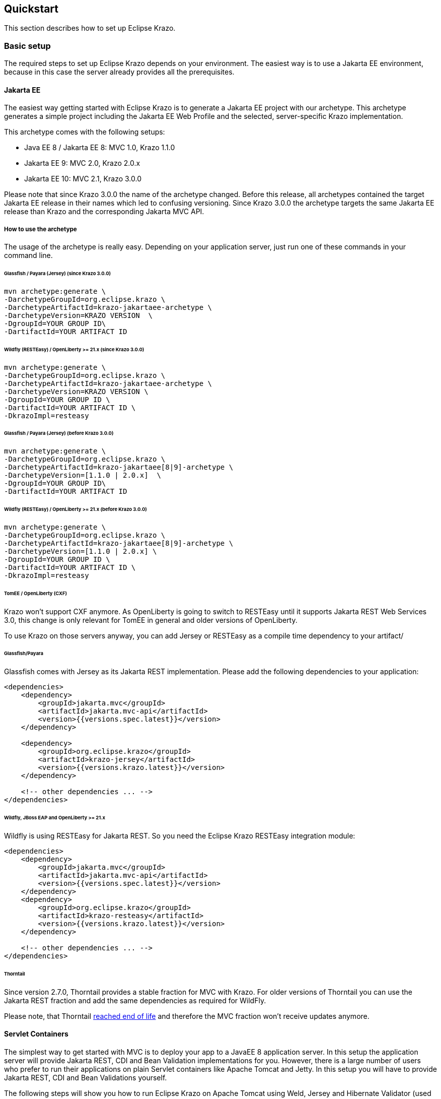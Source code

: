 ////

    Copyright (c) 2019-2022 Eclipse Krazo committers and contributors

    Licensed under the Apache License, Version 2.0 (the "License");
    you may not use this file except in compliance with the License.
    You may obtain a copy of the License at

        http://www.apache.org/licenses/LICENSE-2.0

    Unless required by applicable law or agreed to in writing, software
    distributed under the License is distributed on an "AS IS" BASIS,
    WITHOUT WARRANTIES OR CONDITIONS OF ANY KIND, either express or implied.
    See the License for the specific language governing permissions and
    limitations under the License.

    SPDX-License-Identifier: Apache-2.0

////
== Quickstart

This section describes how to set up Eclipse Krazo.

=== Basic setup

The required steps to set up Eclipse Krazo depends on your environment. The easiest way is to
use a Jakarta EE environment, because in this case the server already provides all the
prerequisites.

==== Jakarta EE

The easiest way getting started with Eclipse Krazo is to generate a Jakarta EE project with our
archetype. This archetype generates a simple project including the Jakarta EE Web Profile and the selected,
server-specific Krazo implementation.

This archetype comes with the following setups:

- Java EE 8 / Jakarta EE 8: MVC 1.0, Krazo 1.1.0
- Jakarta EE 9: MVC 2.0, Krazo 2.0.x
- Jakarta EE 10: MVC 2.1, Krazo 3.0.0

Please note that since Krazo 3.0.0 the name of the archetype changed. Before this release, all archetypes contained the target Jakarta EE release in their names which led to confusing versioning. Since Krazo 3.0.0 the archetype targets the same Jakarta EE release than Krazo and the corresponding Jakarta MVC API.

===== How to use the archetype

The usage of the archetype is really easy. Depending on your application server, just run one of these commands in your command line.

====== Glassfish / Payara (Jersey) (since Krazo 3.0.0)

[source, subs="attributes"]
----
mvn archetype:generate \
-DarchetypeGroupId=org.eclipse.krazo \
-DarchetypeArtifactId=krazo-jakartaee-archetype \
-DarchetypeVersion=KRAZO VERSION  \
-DgroupId=YOUR GROUP ID\
-DartifactId=YOUR ARTIFACT ID
----

====== Wildfly (RESTEasy) / OpenLiberty >= 21.x (since Krazo 3.0.0)

[source, subs="attributes"]
----
mvn archetype:generate \
-DarchetypeGroupId=org.eclipse.krazo \
-DarchetypeArtifactId=krazo-jakartaee-archetype \
-DarchetypeVersion=KRAZO VERSION \
-DgroupId=YOUR GROUP ID \
-DartifactId=YOUR ARTIFACT ID \
-DkrazoImpl=resteasy
----

====== Glassfish / Payara (Jersey) (before Krazo 3.0.0)

[source, subs="attributes"]
----
mvn archetype:generate \
-DarchetypeGroupId=org.eclipse.krazo \
-DarchetypeArtifactId=krazo-jakartaee[8|9]-archetype \
-DarchetypeVersion=[1.1.0 | 2.0.x]  \
-DgroupId=YOUR GROUP ID\
-DartifactId=YOUR ARTIFACT ID
----

====== Wildfly (RESTEasy) / OpenLiberty >= 21.x (before Krazo 3.0.0)

[source, subs="attributes"]
----
mvn archetype:generate \
-DarchetypeGroupId=org.eclipse.krazo \
-DarchetypeArtifactId=krazo-jakartaee[8|9]-archetype \
-DarchetypeVersion=[1.1.0 | 2.0.x] \
-DgroupId=YOUR GROUP ID \
-DartifactId=YOUR ARTIFACT ID \
-DkrazoImpl=resteasy
----

====== TomEE / OpenLiberty (CXF)
Krazo won't support CXF anymore. As OpenLiberty is going to switch to RESTEasy until it supports Jakarta REST Web Services 3.0, this change is only relevant for TomEE in general and older versions of OpenLiberty.

To use Krazo on those servers anyway, you can add Jersey or RESTEasy as a compile time dependency to your artifact/

====== Glassfish/Payara

Glassfish comes with Jersey as its Jakarta REST implementation. Please add the following dependencies to your
application:

[source,xml]
----
<dependencies>
    <dependency>
        <groupId>jakarta.mvc</groupId>
        <artifactId>jakarta.mvc-api</artifactId>
        <version>{{versions.spec.latest}}</version>
    </dependency>

    <dependency>
        <groupId>org.eclipse.krazo</groupId>
        <artifactId>krazo-jersey</artifactId>
        <version>{{versions.krazo.latest}}</version>
    </dependency>

    <!-- other dependencies ... -->
</dependencies>
----

====== Wildfly, JBoss EAP and OpenLiberty >= 21.x

Wildfly is using RESTEasy for Jakarta REST. So you need the Eclipse Krazo RESTEasy integration module:

[source,xml]
----
<dependencies>
    <dependency>
        <groupId>jakarta.mvc</groupId>
        <artifactId>jakarta.mvc-api</artifactId>
        <version>{{versions.spec.latest}}</version>
    </dependency>
    <dependency>
        <groupId>org.eclipse.krazo</groupId>
        <artifactId>krazo-resteasy</artifactId>
        <version>{{versions.krazo.latest}}</version>
    </dependency>

    <!-- other dependencies ... -->
</dependencies>
----

====== Thorntail

Since version 2.7.0, Thorntail provides a stable fraction for MVC with Krazo. For older versions of Thorntail you can use the Jakarta REST fraction and add
the same dependencies as required for WildFly.

Please note, that Thorntail link:https://thorntail.io/posts/the-end-of-an-era/[reached end of life] and therefore the MVC fraction won't receive updates anymore.

==== Servlet Containers

The simplest way to get started with MVC is to deploy your app to a JavaEE 8 application server.
In this setup the application server will provide Jakarta REST, CDI and Bean Validation implementations
for you. However, there is a large number of users who prefer to run their applications on plain Servlet containers
like Apache Tomcat and Jetty. In this setup you will have to provide Jakarta REST, CDI and Bean Validations
yourself.

The following steps will show you how to run Eclipse Krazo on Apache Tomcat using Weld, Jersey and Hibernate Validator (used by Jersey Bean Validation).

=== Required dependencies

The following `pom.xml` example shows the dependency configuration for your application. Please use the corresponding versions according to the Jakarta EE platform you target.

[source,xml]
----
<dependencies>
    <dependency>
        <groupId>jakarta.ws.rs</groupId>
        <artifactId>jakarta.ws.rs-api</artifactId>
        <scope>compile</scope>
    </dependency>

    <dependency>
        <groupId>org.glassfish.jersey.core</groupId>
        <artifactId>jersey-server</artifactId>
    </dependency>

    <dependency>
        <groupId>org.glassfish.jersey.core</groupId>
        <artifactId>jersey-common</artifactId>
        <scope>compile</scope>
    </dependency>

    <dependency>
        <groupId>org.glassfish.jersey.containers</groupId>
        <artifactId>jersey-container-servlet</artifactId>
    </dependency>

    <dependency>
        <groupId>org.glassfish.jersey.inject</groupId>
        <artifactId>jersey-hk2</artifactId>
    </dependency>

    <dependency>
        <groupId>jakarta.validation</groupId>
        <artifactId>jakarta.validation-api</artifactId>
        <scope>compile</scope>
    </dependency>

    <dependency>
        <groupId>org.glassfish.jersey.ext</groupId>
        <artifactId>jersey-bean-validation</artifactId>
    </dependency>

    <dependency>
        <groupId>jakarta.enterprise</groupId>
        <artifactId>jakarta.enterprise.cdi-api</artifactId>
        <scope>compile</scope>
    </dependency>

    <dependency>
        <groupId>org.jboss.weld.servlet</groupId>
        <artifactId>weld-servlet-core</artifactId>
        <scope>compile</scope>
    </dependency>

    <dependency>
        <groupId>org.glassfish.jersey.ext.cdi</groupId>
        <artifactId>jersey-cdi1x-servlet</artifactId>
    </dependency>

    <dependency>
        <groupId>org.eclipse.krazo</groupId>
        <artifactId>krazo-jersey</artifactId>
        <version>${krazo.version}</version>
    </dependency>
</dependencies>
----

=== Configuration files

Make sure to add an empty `beans.xml` file in your `/src/main/webapp/WEB-INF` folder:

[source,xml]
----
<?xml version="1.0"?>
<beans xmlns="https://jakarta.ee/xml/ns/jakartaee"
       xmlns:xsi="http://www.w3.org/2001/XMLSchema-instance"
       xsi:schemaLocation="https://jakarta.ee/xml/ns/jakartaee https://jakarta.ee/xml/ns/jakartaee/beans_4_0.xsd"
       version="4.0">

</beans>
----

Please note, that the default `bean-discovery-mode` changed to `annotated` in CDI 4.0. In case you want to use the old behavior, set the `bean-discovery-mode` to `all` in the `beans.xml`

The next file to create is called `web.xml` and should be placed in the `src/main/webapp/WEB-INF` directory:

[source,xml]
----
<?xml version="1.0" encoding="UTF-8"?>
<web-app xmlns="https://jakarta.ee/xml/ns/jakartaee"
         xmlns:xsi="http://www.w3.org/2001/XMLSchema-instance"
         xsi:schemaLocation="https://jakarta.ee/xml/ns/jakartaee https://jakarta.ee/xml/ns/jakartaee/web-app_5_0.xsd"
         version="5.0" metadata-complete="true">

</web-app>
----

The attribute `metadata-complete` isn't madantory, but link:https://issues.jboss.org/browse/RESTEASY-2289[helps to prevent Krazo starting twice on RESTEasy]

==== Mixed configuration with Application#getClasses and Jakarta REST auto discovery

As an alternative to the resource auto-discovery of Jakarta REST, someone can use `Application#getClasses` to configure
endpoints or other providers. Unfortunately, this disables the auto-discovery of Jakarta REST completely, which leads to
not loaded Krazo classes and errors or misbehavior during runtime. In case you want to use the manual approach together
with Eclipse Krazo, you have to consider following configurations.

===== RESTEasy and Jersey

You don't need additional configuration, as Krazo is auto-loaded by implementation-specific SPIs.

=== Creating you first controller

The following steps will show you how to create your first Controller using Eclipse Krazo. It assumes, that you've set up a project like we described before.

The first step is to create an Application class, which serves as root resource for our Controllers. The Application class extends from Jakarta REST `Application` and provides
the base path of our application.

[source,java]
....
import jakarta.ws.rs.Application;
import jakarta.ws.rs.core.Application;

@Application("mvc")
public class MyApplication extends Application {

}
....

Please note that, according to the MVC specification, it is not recommended to use an empty application path, as this can lead to problems during request handling when using servlets and MVC resources in parallel or whenyou try to access a stylesheet served by the servlet container via `src/main/webapp`.

After we created the Application class, we need to add our Controller. Therefore, you need to add a simple Jakarta REST resource and decorate it with the `jakarta.mvc.Controller` annotation.


[source,java]
....
@Path("hello")
public class HelloController {

    @GET
    @Controller
    public String hello() {
        return "hello.jsp";
    }
}
....

Now you should see the content of `hello.jsp` when you access the URI `/mvc/hello` in your browser.
